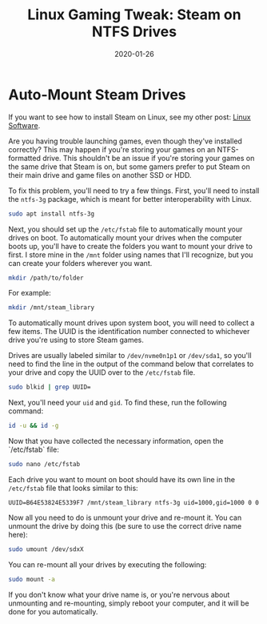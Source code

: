 #+date: 2020-01-26
#+title: Linux Gaming Tweak: Steam on NTFS Drives

* Auto-Mount Steam Drives

[[https://img.0x4b1d.org/blog/20200125-the-best-linux-software/steam.png]]

If you want to see how to install Steam on Linux, see my other post: [[./2020-01-25-linux-software.html][Linux Software]].

Are you having trouble launching games, even though they've installed correctly?
This may happen if you're storing your games on an NTFS-formatted drive. This
shouldn't be an issue if you're storing your games on the same drive that Steam
is on, but some gamers prefer to put Steam on their main drive and game files on
another SSD or HDD.

To fix this problem, you'll need to try a few things. First, you'll need to
install the =ntfs-3g= package, which is meant for better interoperability with
Linux.

#+BEGIN_SRC sh
sudo apt install ntfs-3g
#+END_SRC

Next, you should set up the =/etc/fstab= file to automatically mount your drives
on boot. To automatically mount your drives when the computer boots up, you'll
have to create the folders you want to mount your drive to first. I store mine
in the =/mnt= folder using names that I'll recognize, but you can create your
folders wherever you want.

#+BEGIN_SRC sh
mkdir /path/to/folder
#+END_SRC

For example:

#+BEGIN_SRC sh
mkdir /mnt/steam_library
#+END_SRC

To automatically mount drives upon system boot, you will need to collect a few
items. The UUID is the identification number connected to whichever drive you're
using to store Steam games.

Drives are usually labeled similar to =/dev/nvme0n1p1= or =/dev/sda1=, so you'll
need to find the line in the output of the command below that correlates to your
drive and copy the UUID over to the =/etc/fstab= file.

#+BEGIN_SRC sh
sudo blkid | grep UUID=
#+END_SRC

Next, you'll need your =uid= and =gid=. To find these, run the following
command:

#+BEGIN_SRC sh
id -u && id -g
#+END_SRC

Now that you have collected the necessary information, open the `/etc/fstab`
file:

#+BEGIN_SRC sh
sudo nano /etc/fstab
#+END_SRC

Each drive you want to mount on boot should have its own line in the
=/etc/fstab= file that looks similar to this:

#+BEGIN_SRC config
UUID=B64E53824E5339F7 /mnt/steam_library ntfs-3g uid=1000,gid=1000 0 0
#+END_SRC

Now all you need to do is unmount your drive and re-mount it. You can unmount
the drive by doing this (be sure to use the correct drive name here):

#+BEGIN_SRC sh
sudo umount /dev/sdxX
#+END_SRC

You can re-mount all your drives by executing the following:

#+BEGIN_SRC sh
sudo mount -a
#+END_SRC

If you don't know what your drive name is, or you're nervous about unmounting
and re-mounting, simply reboot your computer, and it will be done for you
automatically.
